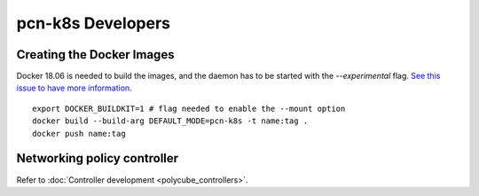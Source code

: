 pcn-k8s Developers
==================

Creating the Docker Images
--------------------------

Docker 18.06 is needed to build the images, and the daemon has to be started with the `--experimental` flag.
`See this issue to have more information <https://github.com/moby/moby/issues/32507>`_.

::

    export DOCKER_BUILDKIT=1 # flag needed to enable the --mount option
    docker build --build-arg DEFAULT_MODE=pcn-k8s -t name:tag .
    docker push name:tag


Networking policy controller
----------------------------
Refer to :doc:`Controller development <polycube_controllers>`.
